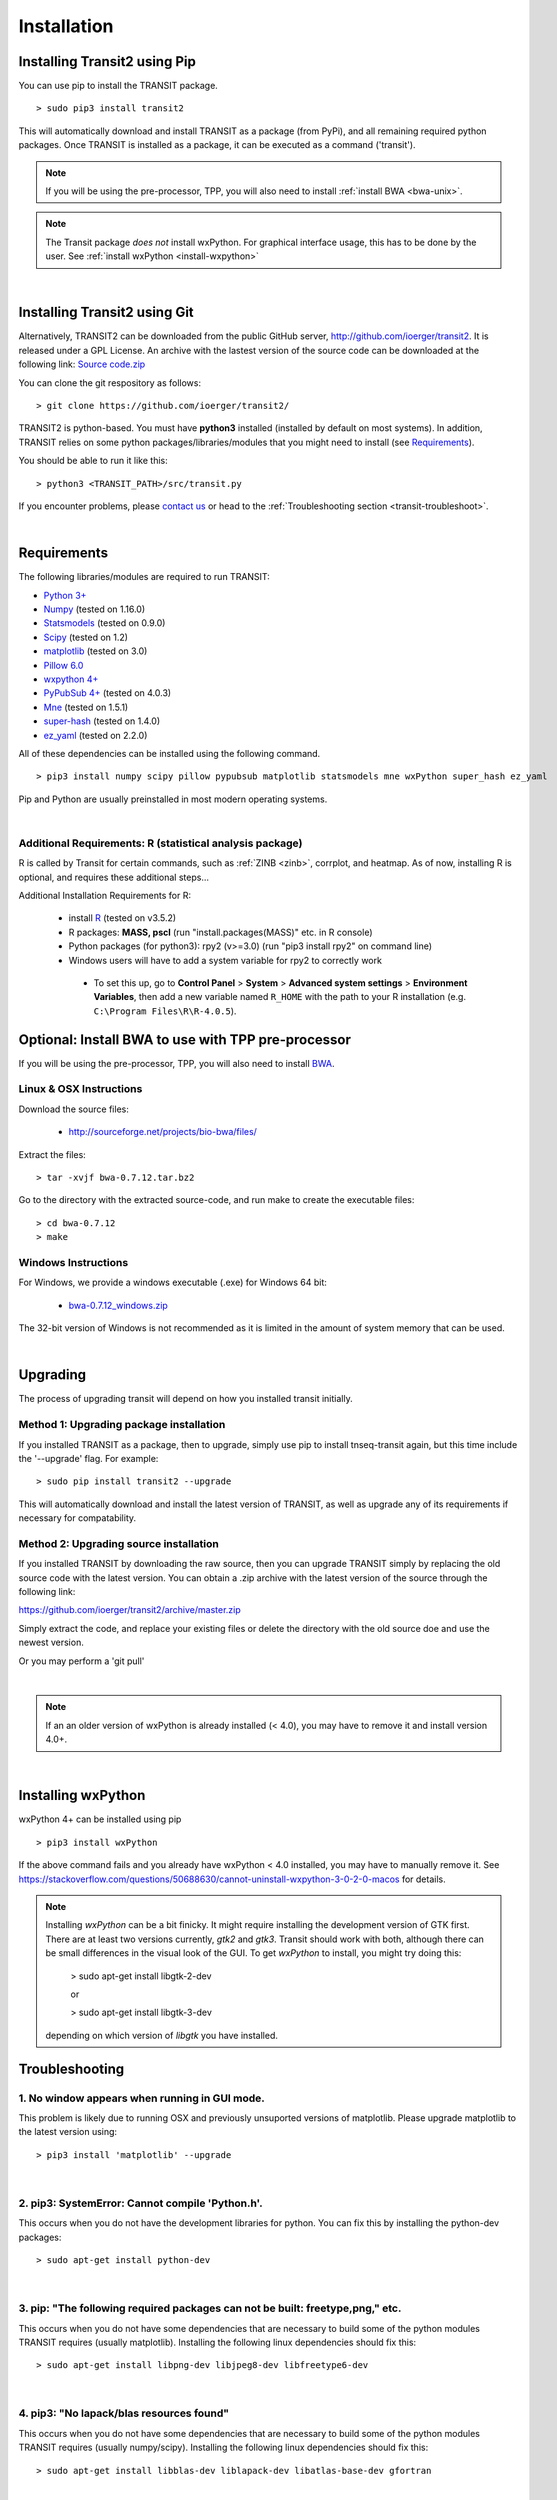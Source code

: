 

.. _install-link:

Installation
============


Installing Transit2 using Pip
-----------------------------

You can use pip to install the TRANSIT package.

::

    > sudo pip3 install transit2

This will automatically download and install TRANSIT as a package (from PyPi), 
and all remaining required python packages. Once TRANSIT is installed as a package, 
it can be executed as a command ('transit').


.. NOTE::
   If you will be using the pre-processor, TPP, you will also need to install :ref:`install BWA <bwa-unix>`.

.. NOTE::
   The Transit package *does not* install wxPython. For graphical interface usage, this has to be done by the user. See :ref:`install wxPython <install-wxpython>`

|

Installing Transit2 using Git
-----------------------------

Alternatively, TRANSIT2 can be downloaded from the public GitHub server,
`http://github.com/ioerger/transit2 <http://github.com/ioerger/transit2>`_. 
It is released under a GPL License.  An archive 
with the lastest version of the source code can be downloaded at the following link:
`Source code.zip <https://github.com/ioerger/transit2/archive/master.zip>`_


You can clone the git respository as  follows:   

::

  > git clone https://github.com/ioerger/transit2/


TRANSIT2 is python-based. You must have **python3** installed (installed by
default on most systems). In addition, TRANSIT relies on some python 
packages/libraries/modules that you might need to install (see `Requirements`_).

You should be able to run it like this:

::

  > python3 <TRANSIT_PATH>/src/transit.py

If you encounter problems, please `contact us <https://people.engr.tamu.edu/ioerger/index.html>`_ or head to the :ref:`Troubleshooting section <transit-troubleshoot>`.


|

Requirements
------------

The following libraries/modules are required to run TRANSIT:

+ `Python 3+ <http://www.python.org>`_
+ `Numpy <http://www.numpy.org/>`_ (tested on 1.16.0)
+ `Statsmodels <https://pypi.org/project/statsmodels/>`_ (tested on 0.9.0)
+ `Scipy <http://www.scipy.org/>`_ (tested on 1.2)
+ `matplotlib <http://matplotlib.org/users/installing.html>`_ (tested on 3.0)
+ `Pillow 6.0 <https://github.com/python-pillow/Pillow>`_
+ `wxpython 4+ <http://www.wxpython.org/>`_
+ `PyPubSub 4+ <https://pypi.org/project/PyPubSub/>`_ (tested on 4.0.3)
+ `Mne <https://pypi.org/project/mne/>`_ (tested on 1.5.1)
+ `super-hash <https://pypi.org/project/super-hash/>`_ (tested on 1.4.0)
+ `ez_yaml <https://pypi.org/project/ez-yaml/>`_ (tested on 2.2.0)

All of these dependencies can be installed using the following command.

::

   > pip3 install numpy scipy pillow pypubsub matplotlib statsmodels mne wxPython super_hash ez_yaml

Pip and Python are usually preinstalled in most modern operating systems.

|

.. _install-zinb:

Additional Requirements: R (statistical analysis package)
~~~~~~~~~~~~~~~~~~~~~~~~~~~~~~~~~~~~~~~~~~~~~~~~~~~~~~~~~

R is called by Transit for certain commands, such as :ref:`ZINB <zinb>`, corrplot, and heatmap.
As of now, installing R is optional, and requires these additional steps...

Additional Installation Requirements for R:

 - install `R <https://www.r-project.org/>`_ (tested on v3.5.2)
 - R packages: **MASS, pscl** (run "install.packages(MASS)" etc. in R console)
 - Python packages (for python3): rpy2 (v>=3.0) (run "pip3 install rpy2" on command line) 
 - Windows users will have to add a system variable for rpy2 to correctly work
  - To set this up, go to **Control Panel** > **System** > **Advanced system settings** > **Environment Variables**, then add a new variable named ``R_HOME`` with the path to your R installation (e.g. ``C:\Program Files\R\R-4.0.5``).
 
 .. - Python packages (for python2.7): rpy2 (v<2.9.0) (run "pip install 'rpy2<2.9.0' " on command line)



.. Use as a Python Package
.. -----------------------------------------------------


.. TRANSIT can be (optionally) installed as a python package. This can simplify the installation process as it will automatically install most of the requirements. In addition, it will allow users to use some of transit functions in their own scripts if they desire. Below is a brief example of importing transit functions into python. In this example, pair of .wig files are parsed into their read-counts (data) and genomic positions (position), and then normalization factors are calculated. See the documentation of the package for further examples:

.. 

..         >>> import pytransit.norm_tools as norm_tools
..         >>> import pytransit.tnseq_tools as tnseq_tools
..         >>> (data, position) = tnseq_tools.get_data(["transit/data/cholesterol_glycerol.transit/glycerol_rep1.wig", "transit/data/cholesterol_glycerol.transit/glycerol_rep2.wig"])
..         >>> print(data)
..         array([[ 0.,  0.,  0., ...,  0.,  0.,  0.],
..                [ 0.,  0.,  0., ...,  0.,  0.,  0.]])
..         >>> factors = norm_tools.TTR_factors(data)
..         >>> print(factors)
..         array([[ 1.        ],
..                [ 0.62862886]])



Optional: Install BWA to use with TPP pre-processor
---------------------------------------------------

If you will be using the pre-processor, TPP, you will also need to install `BWA <http://bio-bwa.sourceforge.net/>`_.




.. _bwa-unix:

Linux & OSX Instructions
~~~~~~~~~~~~~~~~~~~~~~~~

Download the source files:


 + `http://sourceforge.net/projects/bio-bwa/files/ <http://sourceforge.net/projects/bio-bwa/files/>`_


Extract the files:

::


    > tar -xvjf bwa-0.7.12.tar.bz2


Go to the directory with the extracted source-code, and run make to create the executable files:

::


    > cd bwa-0.7.12
    > make


.. _bwa-win:

Windows Instructions
~~~~~~~~~~~~~~~~~~~~

For Windows, we provide a windows executable (.exe) for Windows 64 bit:

  + `bwa-0.7.12_windows.zip <http://saclab.tamu.edu/essentiality/transit/bwa-0.7.12_windows.zip>`_



The 32-bit version of Windows is not recommended as it is limited in the amount of system memory that can be used.


|

.. _transit-upgrade:

Upgrading
---------

The process of upgrading transit will depend on how you installed transit initially.


Method 1: Upgrading package installation
~~~~~~~~~~~~~~~~~~~~~~~~~~~~~~~~~~~~~~~~


If you installed TRANSIT as a package, then to upgrade, simply use pip to install tnseq-transit again, but this time include the '--upgrade' flag. For example:


::

    > sudo pip install transit2 --upgrade

This will automatically download and install the latest version of TRANSIT, as well as upgrade any of its requirements if necessary for compatability.


Method 2: Upgrading source installation
~~~~~~~~~~~~~~~~~~~~~~~~~~~~~~~~~~~~~~~~

If you installed TRANSIT by downloading the raw source, then you can upgrade TRANSIT simply by replacing the old source code with the latest version. You can obtain a .zip archive with the latest version of the source through the following link:

https://github.com/ioerger/transit2/archive/master.zip

Simply extract the code, and replace your existing files or delete the directory with the old source doe and use the newest version.

Or you may perform a 'git pull'

|

.. NOTE::
   If an an older version of wxPython is already installed (< 4.0), you may have to remove it and install version 4.0+.

|

.. _install-wxpython:

Installing wxPython
-------------------

wxPython 4+ can be installed using pip

::

   > pip3 install wxPython

If the above command fails and you already have wxPython < 4.0 installed, you may have to manually remove it.
See https://stackoverflow.com/questions/50688630/cannot-uninstall-wxpython-3-0-2-0-macos for details.

.. NOTE::

  Installing *wxPython* can be a bit finicky.  It might require installing the
  development version of GTK first.  There are at least two versions currently, 
  *gtk2* and *gtk3*.
  Transit should work with both, although there can be small differences in the 
  visual look of the GUI.  To get *wxPython* to install, you might try doing this:

    > sudo apt-get install libgtk-2-dev

    or

    > sudo apt-get install libgtk-3-dev

  depending on which version of *libgtk* you have installed.

.. _transit-troubleshoot:

Troubleshooting
---------------

1. No window appears when running in GUI mode.
~~~~~~~~~~~~~~~~~~~~~~~~~~~~~~~~~~~~~~~~~~~~~~


This problem is likely due to running OSX and previously unsuported versions of matplotlib.
Please upgrade matplotlib to the latest version using:

::

    > pip3 install 'matplotlib' --upgrade

|

2. pip3: SystemError: Cannot compile 'Python.h'.
~~~~~~~~~~~~~~~~~~~~~~~~~~~~~~~~~~~~~~~~~~~~~~~~

This occurs when you do not have the development libraries for python. You can fix this by installing the python-dev packages:


::

    > sudo apt-get install python-dev


|

3. pip: "The following required packages can not be built: freetype,png," etc.
~~~~~~~~~~~~~~~~~~~~~~~~~~~~~~~~~~~~~~~~~~~~~~~~~~~~~~~~~~~~~~~~~~~~~~~~~~~~~~

This occurs when you do not have some dependencies that are necessary to build some of the python modules TRANSIT requires (usually matplotlib). Installing the following linux dependencies should fix this:

::

    > sudo apt-get install libpng-dev libjpeg8-dev libfreetype6-dev


|

4. pip3: "No lapack/blas resources found"
~~~~~~~~~~~~~~~~~~~~~~~~~~~~~~~~~~~~~~~~~~~~

This occurs when you do not have some dependencies that are necessary to build some of the python modules TRANSIT requires (usually numpy/scipy). Installing the following linux dependencies should fix this:


::

    > sudo apt-get install libblas-dev liblapack-dev libatlas-base-dev gfortran


|

5. "resources.ContextualVersionConflict (six 1.5.2)..."
~~~~~~~~~~~~~~~~~~~~~~~~~~~~~~~~~~~~~~~~~~~~~~~~~~~~~~~

This occurs some of the python modules are out of date. You can use pip to upgrade them as follows:


::

    > sudo pip3 install six --upgrade
